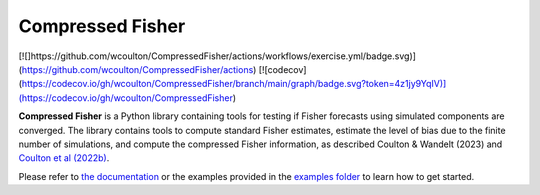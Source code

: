 Compressed Fisher
=================

[![]https://github.com/wcoulton/CompressedFisher/actions/workflows/exercise.yml/badge.svg)](https://github.com/wcoulton/CompressedFisher/actions)
[![codecov](https://codecov.io/gh/wcoulton/CompressedFisher/branch/main/graph/badge.svg?token=4z1jy9YqIV)](https://codecov.io/gh/wcoulton/CompressedFisher)


**Compressed Fisher** is a Python library containing tools for testing if Fisher forecasts using simulated components are converged. The library contains tools to compute standard Fisher estimates, estimate the level of bias due to the finite number of simulations, and compute the compressed Fisher information, as described Coulton & Wandelt (2023) and `Coulton et al (2022b) <https://arxiv.org/abs/2206.15450>`_. 

Please refer to `the documentation <https://compressedfisher.readthedocs.io/>`_ or the examples provided in the `examples folder <https://github.com/wcoulton/CompressedFisher/tree/main/examples>`_ to learn how to get started.

.. note::
